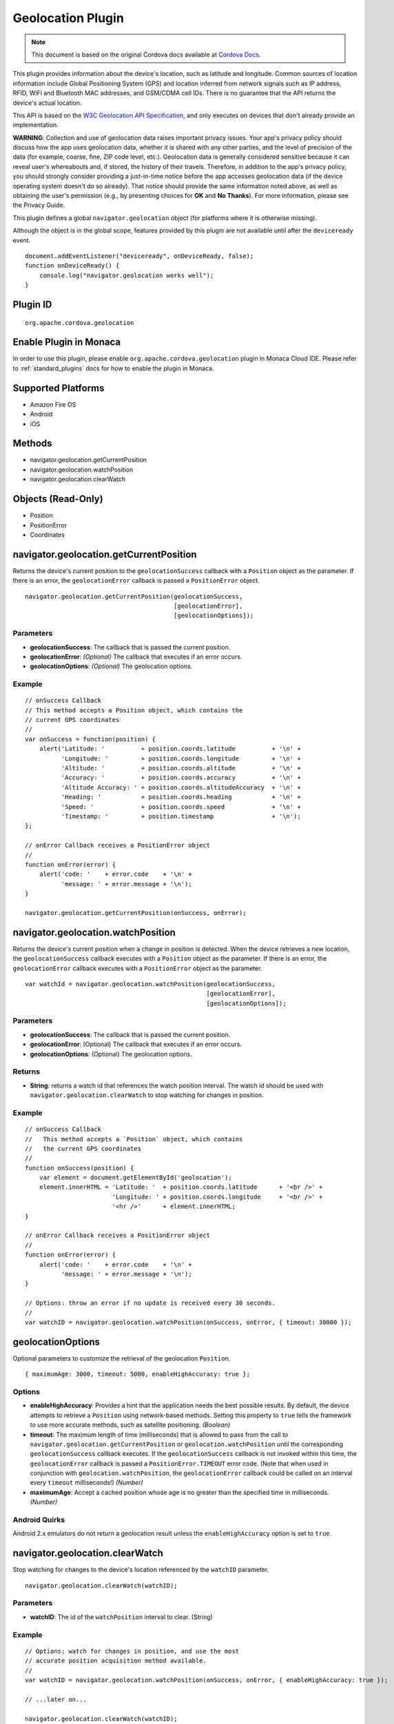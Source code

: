 .. raw:: html

   <!---
       Licensed to the Apache Software Foundation (ASF) under one
       or more contributor license agreements.  See the NOTICE file
       distributed with this work for additional information
       regarding copyright ownership.  The ASF licenses this file
       to you under the Apache License, Version 2.0 (the
       "License"); you may not use this file except in compliance
       with the License.  You may obtain a copy of the License at

         http://www.apache.org/licenses/LICENSE-2.0

       Unless required by applicable law or agreed to in writing,
       software distributed under the License is distributed on an
       "AS IS" BASIS, WITHOUT WARRANTIES OR CONDITIONS OF ANY
       KIND, either express or implied.  See the License for the
       specific language governing permissions and limitations
       under the License.
   -->

Geolocation Plugin
==============================

.. rst-class:: right-menu


.. raw:: html

  <div>
    <div  style="float: left;" align="left"><b>Plugin Version: </b><a href="https://github.com/apache/cordova-plugin-geolocation/blob/master/RELEASENOTES.md#0311-dec-02-2014">0.3.11</a></div>   
    <div align="right" style="float: right;"><b>Last Edited:</b> 27th Jan 2015</div>
    <br/>
  </div>

.. note:: 
    
    This document is based on the original Cordova docs available at `Cordova Docs <https://github.com/apache/cordova-plugin-geolocation>`_.

This plugin provides information about the device's location, such as
latitude and longitude. Common sources of location information include
Global Positioning System (GPS) and location inferred from network
signals such as IP address, RFID, WiFi and Bluetooth MAC addresses, and
GSM/CDMA cell IDs. There is no guarantee that the API returns the
device's actual location.

This API is based on the `W3C Geolocation API
Specification <http://dev.w3.org/geo/api/spec-source.html>`__, and only
executes on devices that don't already provide an implementation.

**WARNING**: Collection and use of geolocation data raises important
privacy issues. Your app's privacy policy should discuss how the app
uses geolocation data, whether it is shared with any other parties, and
the level of precision of the data (for example, coarse, fine, ZIP code
level, etc.). Geolocation data is generally considered sensitive because
it can reveal user's whereabouts and, if stored, the history of their
travels. Therefore, in addition to the app's privacy policy, you should
strongly consider providing a just-in-time notice before the app
accesses geolocation data (if the device operating system doesn't do so
already). That notice should provide the same information noted above,
as well as obtaining the user's permission (e.g., by presenting choices
for **OK** and **No Thanks**). For more information, please see the
Privacy Guide.

This plugin defines a global ``navigator.geolocation`` object (for
platforms where it is otherwise missing).

Although the object is in the global scope, features provided by this
plugin are not available until after the ``deviceready`` event.

::

    document.addEventListener("deviceready", onDeviceReady, false);
    function onDeviceReady() {
        console.log("navigator.geolocation works well");
    }

Plugin ID
-----------------------

::
  
  org.apache.cordova.geolocation

Enable Plugin in Monaca
-----------------------

In order to use this plugin, please enable ``org.apache.cordova.geolocation`` plugin in Monaca Cloud IDE. Please refer to :ref:`standard_plugins` docs for how to enable the plugin in Monaca. 

Supported Platforms
-------------------

-  Amazon Fire OS
-  Android
-  iOS

Methods
-------

-  navigator.geolocation.getCurrentPosition
-  navigator.geolocation.watchPosition
-  navigator.geolocation.clearWatch

Objects (Read-Only)
-------------------

-  Position
-  PositionError
-  Coordinates

navigator.geolocation.getCurrentPosition
----------------------------------------

Returns the device's current position to the ``geolocationSuccess``
callback with a ``Position`` object as the parameter. If there is an
error, the ``geolocationError`` callback is passed a ``PositionError``
object.

::

    navigator.geolocation.getCurrentPosition(geolocationSuccess,
                                             [geolocationError],
                                             [geolocationOptions]);

Parameters
~~~~~~~~~~

-  **geolocationSuccess**: The callback that is passed the current
   position.

-  **geolocationError**: *(Optional)* The callback that executes if an
   error occurs.

-  **geolocationOptions**: *(Optional)* The geolocation options.

Example
~~~~~~~

::

    // onSuccess Callback
    // This method accepts a Position object, which contains the
    // current GPS coordinates
    //
    var onSuccess = function(position) {
        alert('Latitude: '          + position.coords.latitude          + '\n' +
              'Longitude: '         + position.coords.longitude         + '\n' +
              'Altitude: '          + position.coords.altitude          + '\n' +
              'Accuracy: '          + position.coords.accuracy          + '\n' +
              'Altitude Accuracy: ' + position.coords.altitudeAccuracy  + '\n' +
              'Heading: '           + position.coords.heading           + '\n' +
              'Speed: '             + position.coords.speed             + '\n' +
              'Timestamp: '         + position.timestamp                + '\n');
    };

    // onError Callback receives a PositionError object
    //
    function onError(error) {
        alert('code: '    + error.code    + '\n' +
              'message: ' + error.message + '\n');
    }

    navigator.geolocation.getCurrentPosition(onSuccess, onError);

navigator.geolocation.watchPosition
-----------------------------------

Returns the device's current position when a change in position is
detected. When the device retrieves a new location, the
``geolocationSuccess`` callback executes with a ``Position`` object as
the parameter. If there is an error, the ``geolocationError`` callback
executes with a ``PositionError`` object as the parameter.

::

    var watchId = navigator.geolocation.watchPosition(geolocationSuccess,
                                                      [geolocationError],
                                                      [geolocationOptions]);

Parameters
~~~~~~~~~~

-  **geolocationSuccess**: The callback that is passed the current
   position.

-  **geolocationError**: (Optional) The callback that executes if an
   error occurs.

-  **geolocationOptions**: (Optional) The geolocation options.

Returns
~~~~~~~

-  **String**: returns a watch id that references the watch position
   interval. The watch id should be used with
   ``navigator.geolocation.clearWatch`` to stop watching for changes in
   position.

Example
~~~~~~~

::

    // onSuccess Callback
    //   This method accepts a `Position` object, which contains
    //   the current GPS coordinates
    //
    function onSuccess(position) {
        var element = document.getElementById('geolocation');
        element.innerHTML = 'Latitude: '  + position.coords.latitude      + '<br />' +
                            'Longitude: ' + position.coords.longitude     + '<br />' +
                            '<hr />'      + element.innerHTML;
    }

    // onError Callback receives a PositionError object
    //
    function onError(error) {
        alert('code: '    + error.code    + '\n' +
              'message: ' + error.message + '\n');
    }

    // Options: throw an error if no update is received every 30 seconds.
    //
    var watchID = navigator.geolocation.watchPosition(onSuccess, onError, { timeout: 30000 });

geolocationOptions
------------------

Optional parameters to customize the retrieval of the geolocation
``Position``.

::

    { maximumAge: 3000, timeout: 5000, enableHighAccuracy: true };

Options
~~~~~~~

-  **enableHighAccuracy**: Provides a hint that the application needs
   the best possible results. By default, the device attempts to
   retrieve a ``Position`` using network-based methods. Setting this
   property to ``true`` tells the framework to use more accurate
   methods, such as satellite positioning. *(Boolean)*

-  **timeout**: The maximum length of time (milliseconds) that is
   allowed to pass from the call to
   ``navigator.geolocation.getCurrentPosition`` or
   ``geolocation.watchPosition`` until the corresponding
   ``geolocationSuccess`` callback executes. If the
   ``geolocationSuccess`` callback is not invoked within this time, the
   ``geolocationError`` callback is passed a ``PositionError.TIMEOUT``
   error code. (Note that when used in conjunction with
   ``geolocation.watchPosition``, the ``geolocationError`` callback
   could be called on an interval every ``timeout`` milliseconds!)
   *(Number)*

-  **maximumAge**: Accept a cached position whose age is no greater than
   the specified time in milliseconds. *(Number)*

Android Quirks
~~~~~~~~~~~~~~

Android 2.x emulators do not return a geolocation result unless the
``enableHighAccuracy`` option is set to ``true``.

navigator.geolocation.clearWatch
--------------------------------

Stop watching for changes to the device's location referenced by the
``watchID`` parameter.

::

    navigator.geolocation.clearWatch(watchID);

Parameters
~~~~~~~~~~

-  **watchID**: The id of the ``watchPosition`` interval to clear.
   (String)

Example
~~~~~~~

::

    // Options: watch for changes in position, and use the most
    // accurate position acquisition method available.
    //
    var watchID = navigator.geolocation.watchPosition(onSuccess, onError, { enableHighAccuracy: true });

    // ...later on...

    navigator.geolocation.clearWatch(watchID);

Position
--------

Contains ``Position`` coordinates and timestamp, created by the
geolocation API.

Properties
~~~~~~~~~~

-  **coords**: A set of geographic coordinates. *(Coordinates)*

-  **timestamp**: Creation timestamp for ``coords``. *(Date)*

Coordinates
-----------

A ``Coordinates`` object is attached to a ``Position`` object that is
available to callback functions in requests for the current position. It
contains a set of properties that describe the geographic coordinates of
a position.

Properties
~~~~~~~~~~

-  **latitude**: Latitude in decimal degrees. *(Number)*

-  **longitude**: Longitude in decimal degrees. *(Number)*

-  **altitude**: Height of the position in meters above the ellipsoid.
   *(Number)*

-  **accuracy**: Accuracy level of the latitude and longitude
   coordinates in meters. *(Number)*

-  **altitudeAccuracy**: Accuracy level of the altitude coordinate in
   meters. *(Number)*

-  **heading**: Direction of travel, specified in degrees counting
   clockwise relative to the true north. *(Number)*

-  **speed**: Current ground speed of the device, specified in meters
   per second. *(Number)*

Amazon Fire OS Quirks
~~~~~~~~~~~~~~~~~~~~~

**altitudeAccuracy**: Not supported by Android devices, returning
``null``.

Android Quirks
~~~~~~~~~~~~~~

**altitudeAccuracy**: Not supported by Android devices, returning
``null``.

PositionError
-------------

The ``PositionError`` object is passed to the ``geolocationError``
callback function when an error occurs with navigator.geolocation.

Properties
~~~~~~~~~~

-  **code**: One of the predefined error codes listed below.

-  **message**: Error message describing the details of the error
   encountered.

Constants
~~~~~~~~~

-  ``PositionError.PERMISSION_DENIED``
-  Returned when users do not allow the app to retrieve position
   information. This is dependent on the platform.
-  ``PositionError.POSITION_UNAVAILABLE``
-  Returned when the device is unable to retrieve a position. In
   general, this means the device is not connected to a network or can't
   get a satellite fix.
-  ``PositionError.TIMEOUT``
-  Returned when the device is unable to retrieve a position within the
   time specified by the ``timeout`` included in ``geolocationOptions``.
   When used with ``navigator.geolocation.watchPosition``, this error
   could be repeatedly passed to the ``geolocationError`` callback every
   ``timeout`` milliseconds.
